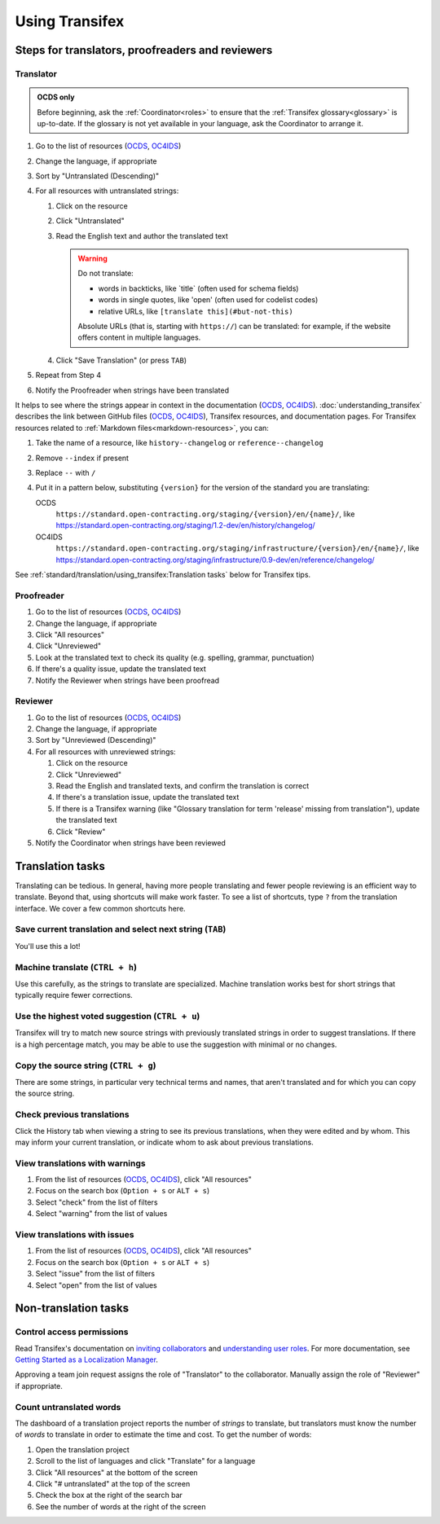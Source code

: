 Using Transifex
===============

Steps for translators, proofreaders and reviewers
-------------------------------------------------

Translator
~~~~~~~~~~

.. admonition:: OCDS only

   Before beginning, ask the :ref:`Coordinator<roles>` to ensure that the :ref:`Transifex glossary<glossary>` is up-to-date. If the glossary is not yet available in your language, ask the Coordinator to arrange it.

#. Go to the list of resources (`OCDS <https://www.transifex.com/open-contracting-partnership-1/open-contracting-standard-1-1/translate/#es>`__, `OC4IDS <https://www.transifex.com/open-contracting-partnership-1/oc4ids-09/translate/#es>`__)
#. Change the language, if appropriate
#. Sort by "Untranslated (Descending)"
#. For all resources with untranslated strings:

   #. Click on the resource
   #. Click "Untranslated"
   #. Read the English text and author the translated text

      .. warning::

         Do not translate:

         -  words in backticks, like \`title\` (often used for schema fields)
         -  words in single quotes, like 'open' (often used for codelist codes)
         -  relative URLs, like ``[translate this](#but-not-this)``

         Absolute URLs (that is, starting with ``https://``) can be translated: for example, if the website offers content in multiple languages.

   #. Click "Save Translation" (or press ``TAB``)

#. Repeat from Step 4
#. Notify the Proofreader when strings have been translated

It helps to see where the strings appear in context in the documentation (`OCDS <https://standard.open-contracting.org/>`__, `OC4IDS <https://standard.open-contracting.org/infrastructure/>`__). :doc:`understanding_transifex` describes the link between GitHub files (`OCDS <https://github.com/open-contracting/standard>`__, `OC4IDS <https://github.com/open-contracting/infrastructure>`__), Transifex resources, and documentation pages. For Transifex resources related to :ref:`Markdown files<markdown-resources>`, you can:

#. Take the name of a resource, like ``history--changelog`` or ``reference--changelog``
#. Remove ``--index`` if present
#. Replace ``--`` with ``/``
#. Put it in a pattern below, substituting ``{version}`` for the version of the standard you are translating:

   OCDS
     ``https://standard.open-contracting.org/staging/{version}/en/{name}/``, like https://standard.open-contracting.org/staging/1.2-dev/en/history/changelog/
   OC4IDS
     ``https://standard.open-contracting.org/staging/infrastructure/{version}/en/{name}/``, like https://standard.open-contracting.org/staging/infrastructure/0.9-dev/en/reference/changelog/

See :ref:`standard/translation/using_transifex:Translation tasks` below for Transifex tips.

Proofreader
~~~~~~~~~~~

#. Go to the list of resources (`OCDS <https://www.transifex.com/open-contracting-partnership-1/open-contracting-standard-1-1/translate/#es>`__, `OC4IDS <https://www.transifex.com/open-contracting-partnership-1/oc4ids-09/translate/#es>`__)
#. Change the language, if appropriate
#. Click "All resources"
#. Click "Unreviewed"
#. Look at the translated text to check its quality (e.g. spelling, grammar, punctuation)
#. If there's a quality issue, update the translated text
#. Notify the Reviewer when strings have been proofread

Reviewer
~~~~~~~~

#. Go to the list of resources (`OCDS <https://www.transifex.com/open-contracting-partnership-1/open-contracting-standard-1-1/translate/#es>`__, `OC4IDS <https://www.transifex.com/open-contracting-partnership-1/oc4ids-09/translate/#es>`__)
#. Change the language, if appropriate
#. Sort by "Unreviewed (Descending)"
#. For all resources with unreviewed strings:

   #. Click on the resource
   #. Click "Unreviewed"
   #. Read the English and translated texts, and confirm the translation is correct
   #. If there's a translation issue, update the translated text
   #. If there is a Transifex warning (like "Glossary translation for term 'release' missing from translation"), update the translated text
   #. Click "Review"

#. Notify the Coordinator when strings have been reviewed

Translation tasks
-----------------

Translating can be tedious. In general, having more people translating and fewer people reviewing is an efficient way to translate. Beyond that, using shortcuts will make work faster. To see a list of shortcuts, type ``?`` from the translation interface. We cover a few common shortcuts here.

Save current translation and select next string (``TAB``)
~~~~~~~~~~~~~~~~~~~~~~~~~~~~~~~~~~~~~~~~~~~~~~~~~~~~~~~~~

You'll use this a lot!

Machine translate (``CTRL + h``)
~~~~~~~~~~~~~~~~~~~~~~~~~~~~~~~~

Use this carefully, as the strings to translate are specialized. Machine translation works best for short strings that typically require fewer corrections.

Use the highest voted suggestion (``CTRL + u``)
~~~~~~~~~~~~~~~~~~~~~~~~~~~~~~~~~~~~~~~~~~~~~~~

Transifex will try to match new source strings with previously translated strings in order to suggest translations. If there is a high percentage match, you may be able to use the suggestion with minimal or no changes.

Copy the source string (``CTRL + g``)
~~~~~~~~~~~~~~~~~~~~~~~~~~~~~~~~~~~~~

There are some strings, in particular very technical terms and names, that aren't translated and for which you can copy the source string.

Check previous translations
~~~~~~~~~~~~~~~~~~~~~~~~~~~

Click the History tab when viewing a string to see its previous translations, when they were edited and by whom. This may inform your current translation, or indicate whom to ask about previous translations.

.. _view-translations-with-warnings:

View translations with warnings
~~~~~~~~~~~~~~~~~~~~~~~~~~~~~~~

#. From the list of resources (`OCDS <https://www.transifex.com/open-contracting-partnership-1/open-contracting-standard-1-1/translate/#es>`__, `OC4IDS <https://www.transifex.com/open-contracting-partnership-1/oc4ids-09/translate/#es>`__), click "All resources"
#. Focus on the search box (``Option + s`` or ``ALT + s``)
#. Select "check" from the list of filters
#. Select "warning" from the list of values

View translations with issues
~~~~~~~~~~~~~~~~~~~~~~~~~~~~~

#. From the list of resources (`OCDS <https://www.transifex.com/open-contracting-partnership-1/open-contracting-standard-1-1/translate/#es>`__, `OC4IDS <https://www.transifex.com/open-contracting-partnership-1/oc4ids-09/translate/#es>`__), click "All resources"
#. Focus on the search box (``Option + s`` or ``ALT + s``)
#. Select "issue" from the list of filters
#. Select "open" from the list of values

Non-translation tasks
---------------------

Control access permissions
~~~~~~~~~~~~~~~~~~~~~~~~~~

Read Transifex's documentation on `inviting collaborators <https://help.transifex.com/en/articles/6223451-inviting-collaborators>`__ and `understanding user roles <https://help.transifex.com/en/articles/6223416-understanding-user-roles>`__. For more documentation, see `Getting Started as a Localization Manager <https://help.transifex.com/en/collections/3519161-localization-guides-tips#getting-started-as-a-localization-manager>`__.

Approving a team join request assigns the role of "Translator" to the collaborator. Manually assign the role of "Reviewer" if appropriate.

Count untranslated words
~~~~~~~~~~~~~~~~~~~~~~~~

The dashboard of a translation project reports the number of *strings* to translate, but translators must know the number of *words* to translate in order to estimate the time and cost. To get the number of words:

#. Open the translation project
#. Scroll to the list of languages and click "Translate" for a language
#. Click "All resources" at the bottom of the screen
#. Click "# untranslated" at the top of the screen
#. Check the box at the right of the search bar
#. See the number of words at the right of the screen
